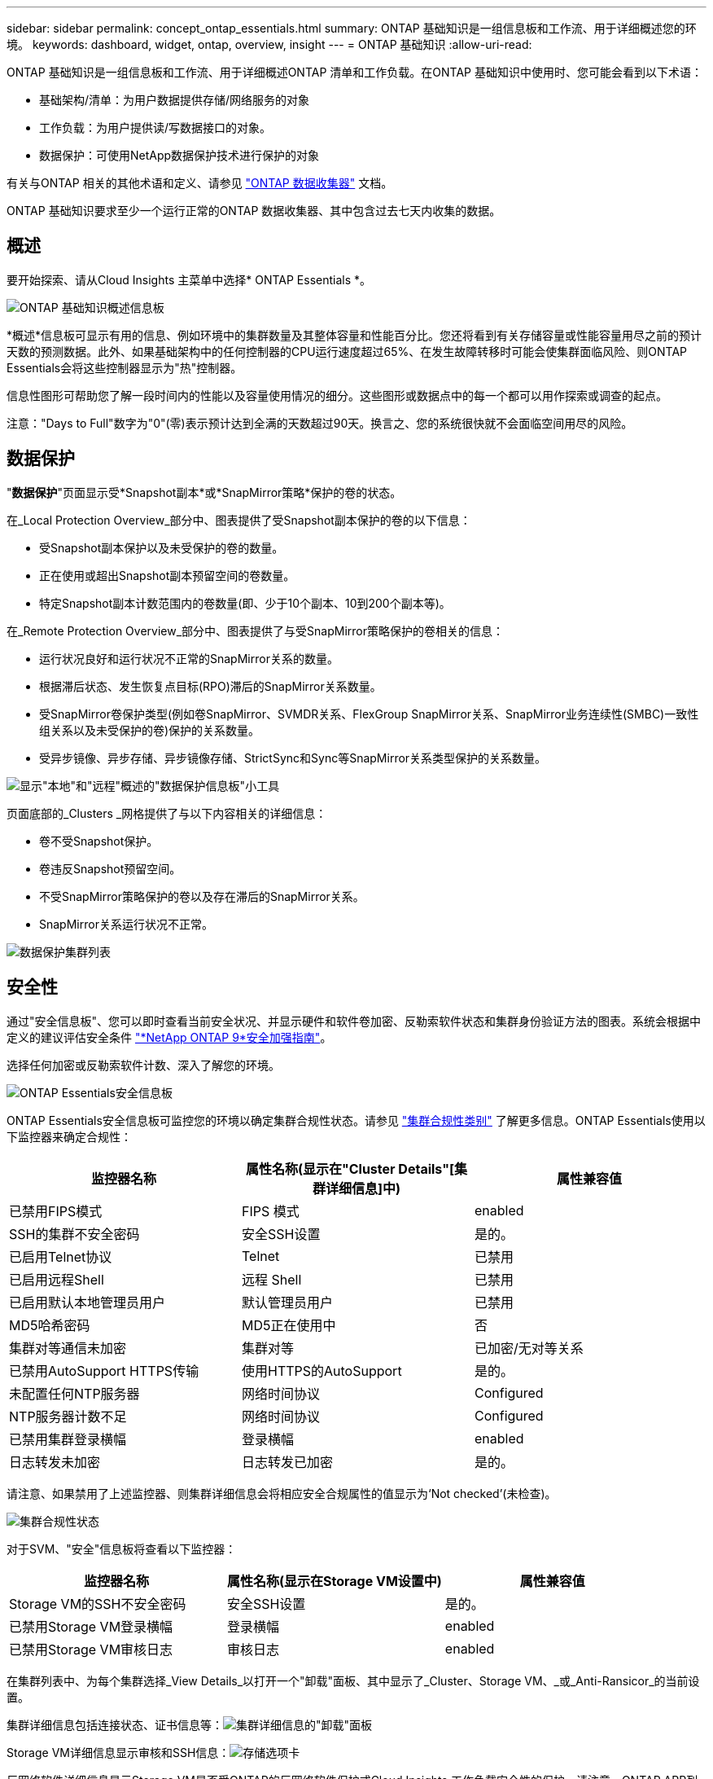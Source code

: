 ---
sidebar: sidebar 
permalink: concept_ontap_essentials.html 
summary: ONTAP 基础知识是一组信息板和工作流、用于详细概述您的环境。 
keywords: dashboard, widget, ontap, overview, insight 
---
= ONTAP 基础知识
:allow-uri-read: 


[role="lead"]
ONTAP 基础知识是一组信息板和工作流、用于详细概述ONTAP 清单和工作负载。在ONTAP 基础知识中使用时、您可能会看到以下术语：

* 基础架构/清单：为用户数据提供存储/网络服务的对象
* 工作负载：为用户提供读/写数据接口的对象。
* 数据保护：可使用NetApp数据保护技术进行保护的对象


有关与ONTAP 相关的其他术语和定义、请参见 link:task_dc_na_cdot.html["ONTAP 数据收集器"] 文档。

ONTAP 基础知识要求至少一个运行正常的ONTAP 数据收集器、其中包含过去七天内收集的数据。



== 概述

要开始探索、请从Cloud Insights 主菜单中选择* ONTAP Essentials *。

image:OE_Overview.png["ONTAP 基础知识概述信息板"]

*概述*信息板可显示有用的信息、例如环境中的集群数量及其整体容量和性能百分比。您还将看到有关存储容量或性能容量用尽之前的预计天数的预测数据。此外、如果基础架构中的任何控制器的CPU运行速度超过65%、在发生故障转移时可能会使集群面临风险、则ONTAP Essentials会将这些控制器显示为"热"控制器。

信息性图形可帮助您了解一段时间内的性能以及容量使用情况的细分。这些图形或数据点中的每一个都可以用作探索或调查的起点。

注意："Days to Full"数字为"0"(零)表示预计达到全满的天数超过90天。换言之、您的系统很快就不会面临空间用尽的风险。



== 数据保护

"*数据保护*"页面显示受*Snapshot副本*或*SnapMirror策略*保护的卷的状态。

在_Local Protection Overview_部分中、图表提供了受Snapshot副本保护的卷的以下信息：

* 受Snapshot副本保护以及未受保护的卷的数量。
* 正在使用或超出Snapshot副本预留空间的卷数量。
* 特定Snapshot副本计数范围内的卷数量(即、少于10个副本、10到200个副本等)。


在_Remote Protection Overview_部分中、图表提供了与受SnapMirror策略保护的卷相关的信息：

* 运行状况良好和运行状况不正常的SnapMirror关系的数量。
* 根据滞后状态、发生恢复点目标(RPO)滞后的SnapMirror关系数量。
* 受SnapMirror卷保护类型(例如卷SnapMirror、SVMDR关系、FlexGroup SnapMirror关系、SnapMirror业务连续性(SMBC)一致性组关系以及未受保护的卷)保护的关系数量。
* 受异步镜像、异步存储、异步镜像存储、StrictSync和Sync等SnapMirror关系类型保护的关系数量。


image:DataProtectionDashboard_OverviewWidgets_.png["显示\"本地\"和\"远程\"概述的\"数据保护信息板\"小工具"]

页面底部的_Clusters _网格提供了与以下内容相关的详细信息：

* 卷不受Snapshot保护。
* 卷违反Snapshot预留空间。
* 不受SnapMirror策略保护的卷以及存在滞后的SnapMirror关系。
* SnapMirror关系运行状况不正常。


image:DataProtectionDashboard_ClusterList.png["数据保护集群列表"]



== 安全性

通过"安全信息板"、您可以即时查看当前安全状况、并显示硬件和软件卷加密、反勒索软件状态和集群身份验证方法的图表。系统会根据中定义的建议评估安全条件 link:https://www.netapp.com/pdf.html?item=/media/10674-tr4569.pdf["*NetApp ONTAP 9*安全加强指南"]。

选择任何加密或反勒索软件计数、深入了解您的环境。

image:OE_SecurityDashboard.png["ONTAP Essentials安全信息板"]

ONTAP Essentials安全信息板可监控您的环境以确定集群合规性状态。请参见 link:https://docs.netapp.com/us-en/active-iq-unified-manager/health-checker/reference_cluster_compliance_categories.html["集群合规性类别"] 了解更多信息。ONTAP Essentials使用以下监控器来确定合规性：

|===
| 监控器名称 | 属性名称(显示在"Cluster Details"[集群详细信息]中) | 属性兼容值 


| 已禁用FIPS模式 | FIPS 模式 | enabled 


| SSH的集群不安全密码 | 安全SSH设置 | 是的。 


| 已启用Telnet协议 | Telnet | 已禁用 


| 已启用远程Shell | 远程 Shell | 已禁用 


| 已启用默认本地管理员用户 | 默认管理员用户 | 已禁用 


| MD5哈希密码 | MD5正在使用中 | 否 


| 集群对等通信未加密 | 集群对等 | 已加密/无对等关系 


| 已禁用AutoSupport HTTPS传输 | 使用HTTPS的AutoSupport | 是的。 


| 未配置任何NTP服务器 | 网络时间协议 | Configured 


| NTP服务器计数不足 | 网络时间协议 | Configured 


| 已禁用集群登录横幅 | 登录横幅 | enabled 


| 日志转发未加密 | 日志转发已加密 | 是的。 
|===
请注意、如果禁用了上述监控器、则集群详细信息会将相应安全合规属性的值显示为‘Not checked’(未检查)。

image:OE_Cluster_Compliance_Example.png["集群合规性状态"]

对于SVM、"安全"信息板将查看以下监控器：

|===
| 监控器名称 | 属性名称(显示在Storage VM设置中) | 属性兼容值 


| Storage VM的SSH不安全密码 | 安全SSH设置 | 是的。 


| 已禁用Storage VM登录横幅 | 登录横幅 | enabled 


| 已禁用Storage VM审核日志 | 审核日志 | enabled 
|===
在集群列表中、为每个集群选择_View Details_以打开一个"卸载"面板、其中显示了_Cluster、Storage VM、_或_Anti-Ransicor_的当前设置。

集群详细信息包括连接状态、证书信息等：image:OE_Cluster_Slideout.png["集群详细信息的\"卸载\"面板"]

Storage VM详细信息显示审核和SSH信息：image:OE_Storage_Slideout.png["存储选项卡"]

反网络软件详细信息显示Storage VM是否受ONTAP的反网络软件保护或Cloud Insights 工作负载安全性的保护。请注意、ONTAP ARP列显示ONTAP 系统上配置的ONTAP板载防反网络防御保护的当前状态。可通过在该列中选择"保护"来启用Cloud Insights 工作负载安全性。image:OE_Anti-Ransomware_Slideout.png["Anti-Rans要 程序选项卡"]



== 警报

您可以在此查看环境中的活动警报、并快速深入了解潜在问题。选择_resolved_选项卡可查看已解决的警报。

image:OE_Alerts.png["ONTAP 基础知识警报列表"]



== 基础架构

ONTAP 基础知识*基础架构*页面可通过对所有基本ONTAP 对象进行预构建(但可进一步自定义)查询来提供集群运行状况和性能的视图。选择要浏览的对象类型(集群、存储池等)、然后选择是查看运行状况信息还是性能信息。设置筛选器以深入了解各个系统。

image:ONTAP_Essentials_Health_Performance.png["存储池的基础架构选择"]

显示集群运行状况的基础架构页面：image:ONTAP_Essentials_Infrastructure_A.png["要探索的基础架构对象"]



== 网络

通过ONTAP 基础知识网络、您可以查看FC、NVMe FC、以太网和iSCSI基础架构。在这些页面上、您可以浏览集群及其节点中的端口等内容。

image:ONTAP_Essentials_Alerts_Menu.png["ONTAP 基础知识网络连接菜单"]
image:ONTAP_Essentials_Alerts_Page.png["ONTAP 基础知识网络FC页面、显示集群节点中的端口"]



== 工作负载

查看和浏览环境中LUN/卷、NFS或SMB共享或qtree上的工作负载。

image:ONTAP_Essentials_Workloads_Menu.png["工作负载菜单"]

image:ONTAP_Essentials_Workloads_Page.png["工作负载列表页面"]
